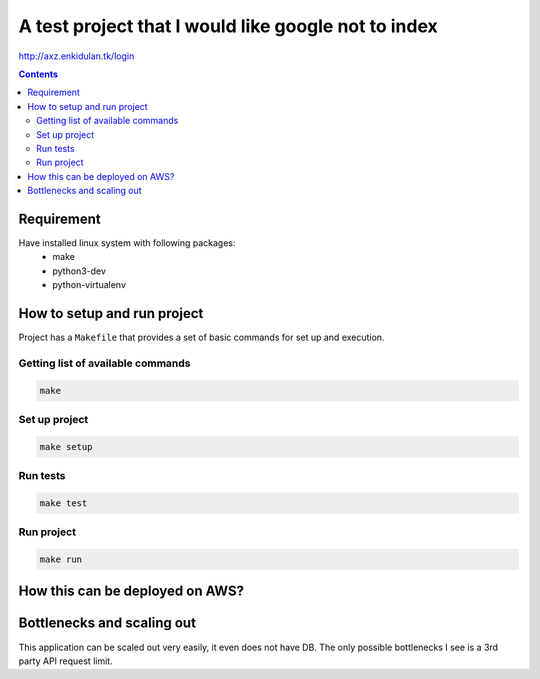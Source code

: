 ****************************************************
A test project that I would like google not to index
****************************************************

http://axz.enkidulan.tk/login

.. contents::

Requirement
===========

Have installed linux system with following packages:
    * make
    * python3-dev
    * python-virtualenv


How to setup and run project
============================

Project has a ``Makefile`` that provides a set of basic commands for
set up and execution.

Getting list of available commands
----------------------------------

.. code-block:: bash

    make

Set up project
--------------

.. code-block:: bash

     make setup


Run tests
---------

.. code-block:: bash

    make test

Run project
-----------

.. code-block:: bash

    make run

How this can be deployed on AWS?
================================

.. image:: README.png

.. uml::

    @startuml

    cloud "AWS Cloud" {

        node "Worker Nodes 1 .. N" {
            rectangle EventsListener
        }

        node "Web Server Nodes 1 .. N" {
            rectangle WebServer
        }

        node "DB Sharding Nodes 1 .. N" {
            database Database
        }

    }

    EventsListener -- Database
    WebServer -- Database


    @enduml

Bottlenecks and scaling out
===========================

This application can be scaled out very easily, it even does not have DB. The only possible bottlenecks I see is a 3rd party API request limit.
